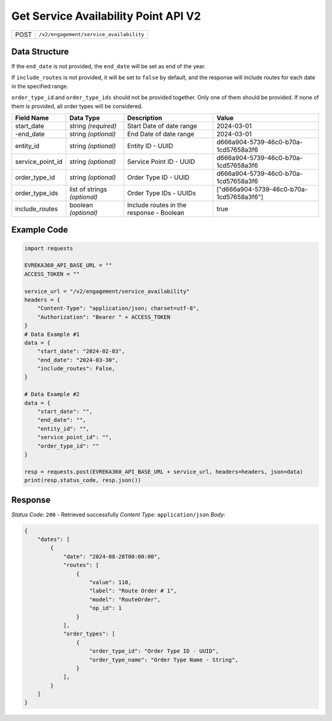 Get Service Availability Point API V2
--------------------------------------

.. table::

   +-------------------+--------------------------------------------+
   | POST              | ``/v2/engagement/service_availability``    |
   +-------------------+--------------------------------------------+

Data Structure
^^^^^^^^^^^^^^^^^

If the ``end_date`` is not provided, the ``end_date`` will be set as end of the year.

If ``include_routes`` is not provided, it will be set to ``false`` by default, and the response will include routes for each date in the specified range.

``order_type_id`` and ``order_type_ids`` should not be provided together. Only one of them should be provided. If none of them is provided, all order types will be considered.

.. table::

   +-------------------------+--------------------------------------------------------------+---------------------------------------------------+-------------------------------------------------------+
   | Field Name              | Data Type                                                    | Description                                       | Value                                                 |
   +=========================+==============================================================+===================================================+=======================================================+
   | start_date              | string *(required)*                                          | Start Date of date range                          | 2024-03-01                                            |
   +-------------------------+--------------------------------------------------------------+---------------------------------------------------+-------------------------------------------------------+
   | -end_date               | string *(optional)*                                          | End Date of date range                            | 2024-03-01                                            |
   +-------------------------+--------------------------------------------------------------+---------------------------------------------------+-------------------------------------------------------+
   | entity_id               | string *(optional)*                                          | Entity ID - UUID                                  | d666a904-5739-46c0-b70a-1cd57658a3f6                  |
   +-------------------------+--------------------------------------------------------------+---------------------------------------------------+-------------------------------------------------------+
   | service_point_id        | string *(optional)*                                          | Service Point ID - UUID                           | d666a904-5739-46c0-b70a-1cd57658a3f6                  |
   +-------------------------+--------------------------------------------------------------+---------------------------------------------------+-------------------------------------------------------+
   | order_type_id           | string *(optional)*                                          | Order Type ID - UUID                              | d666a904-5739-46c0-b70a-1cd57658a3f6                  |
   +-------------------------+--------------------------------------------------------------+---------------------------------------------------+-------------------------------------------------------+
   | order_type_ids          | list of strings *(optional)*                                 | Order Type IDs - UUIDs                            | ["d666a904-5739-46c0-b70a-1cd57658a3f6"]              |
   +-------------------------+--------------------------------------------------------------+---------------------------------------------------+-------------------------------------------------------+
   | include_routes          | boolean *(optional)*                                         | Include routes in the response - Boolean          | true                                                  |
   +-------------------------+--------------------------------------------------------------+---------------------------------------------------+-------------------------------------------------------+

Example Code
^^^^^^^^^^^^^^^^^

.. code-block:: python

    import requests

    EVREKA360_API_BASE_URL = ""
    ACCESS_TOKEN = ""

    service_url = "/v2/engagement/service_availability"
    headers = {
        "Content-Type": "application/json; charset=utf-8", 
        "Authorization": "Bearer " + ACCESS_TOKEN
    }
    # Data Example #1
    data = {
        "start_date": "2024-02-03",
        "end_date": "2024-03-30",
        "include_routes": False,
    }

    # Data Example #2
    data = {
        "start_date": "",
        "end_date": "",
        "entity_id": "", 
        "service_point_id": "",
        "order_type_id": ""   
    }

    resp = requests.post(EVREKA360_API_BASE_URL + service_url, headers=headers, json=data)
    print(resp.status_code, resp.json())

Response
^^^^^^^^^^^^^^^^^
*Status Code:* ``200`` - Retrieved successfully
*Content Type:* ``application/json``
*Body:*

.. code-block:: json 

    {
        "dates": [
            {
                "date": "2024-08-28T00:00:00",
                "routes": [
                    {
                        "value": 110,
                        "label": "Route Order # 1",
                        "model": "RouteOrder",
                        "op_id": 1
                    }
                ],
                "order_types": [ 
                    {
                        "order_type_id": "Order Type ID - UUID",
                        "order_type_name": "Order Type Name - String",
                    }
                ],
            }
        ]
    }
    
